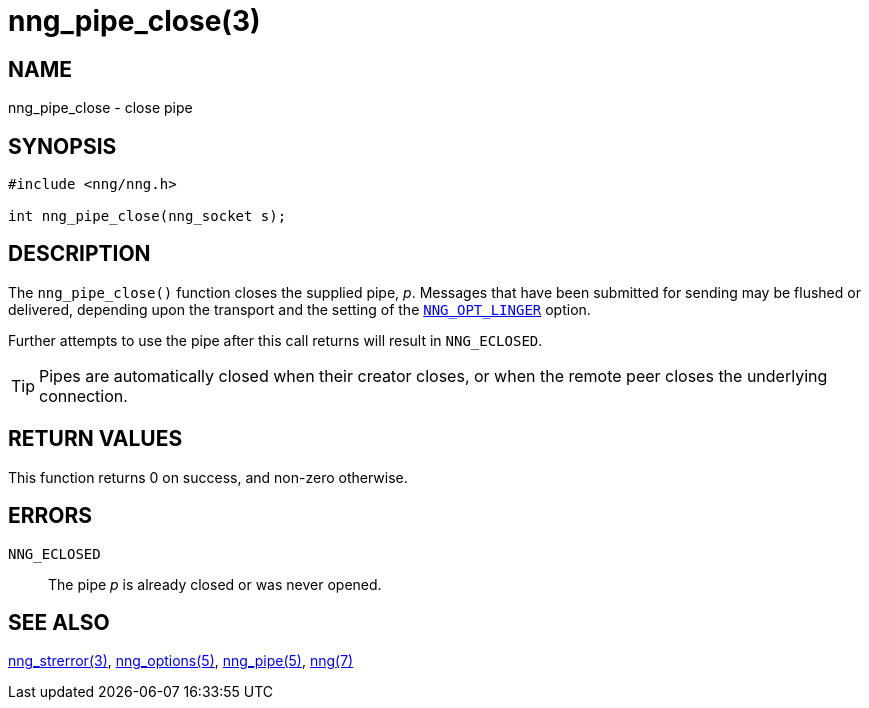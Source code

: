 = nng_pipe_close(3)
//
// Copyright 2018 Staysail Systems, Inc. <info@staysail.tech>
// Copyright 2018 Capitar IT Group BV <info@capitar.com>
//
// This document is supplied under the terms of the MIT License, a
// copy of which should be located in the distribution where this
// file was obtained (LICENSE.txt).  A copy of the license may also be
// found online at https://opensource.org/licenses/MIT.
//

== NAME

nng_pipe_close - close pipe

== SYNOPSIS

[source, c]
----
#include <nng/nng.h>

int nng_pipe_close(nng_socket s);
----

== DESCRIPTION

The `nng_pipe_close()` function closes the supplied pipe, _p_.
Messages that have been submitted for sending may be flushed or delivered,
depending upon the transport and the setting of the
<<nng_options.5#NNG_OPT_LINGER,`NNG_OPT_LINGER`>> option.

Further attempts to use the pipe after this call returns will result
in `NNG_ECLOSED`.

TIP: Pipes are automatically closed when their creator closes, or when the
remote peer closes the underlying connection.

== RETURN VALUES

This function returns 0 on success, and non-zero otherwise.

== ERRORS

`NNG_ECLOSED`:: The pipe _p_ is already closed or was never opened.

== SEE ALSO

<<nng_strerror.3#,nng_strerror(3)>>,
<<nng_options.5#,nng_options(5)>>,
<<nng_pipe.5#,nng_pipe(5)>>,
<<nng.7#,nng(7)>>
